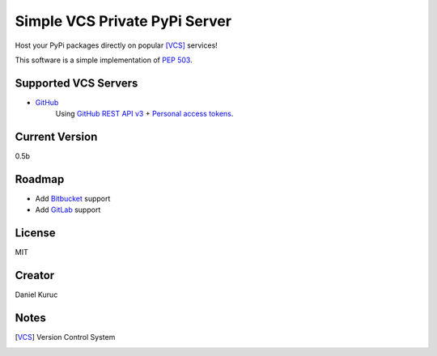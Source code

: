 ******************************
Simple VCS Private PyPi Server
******************************

Host your PyPi packages directly on popular [VCS]_ services!

This software is a simple implementation of `PEP 503`_. 


Supported VCS Servers
---------------------
- `GitHub`_
    Using `GitHub REST API v3`_ + `Personal access tokens`_.



Current Version
---------------
0.5b


Roadmap
-------
* Add `Bitbucket`_ support
* Add `GitLab`_ support


License
-------
MIT


Creator
-------
Daniel Kuruc


Notes
-----
.. [VCS] Version Control System


.. _`Bitbucket`: https://gitlab.com/
.. _`GitHub`: https://github.com/
.. _`GitLab`: https://bitbucket.org/
.. _`GitHub REST API v3`: https://developer.github.com/v3/
.. _`Personal access tokens`: https://github.com/settings/tokens
.. _`PEP 503`: https://www.python.org/dev/peps/pep-0503/
